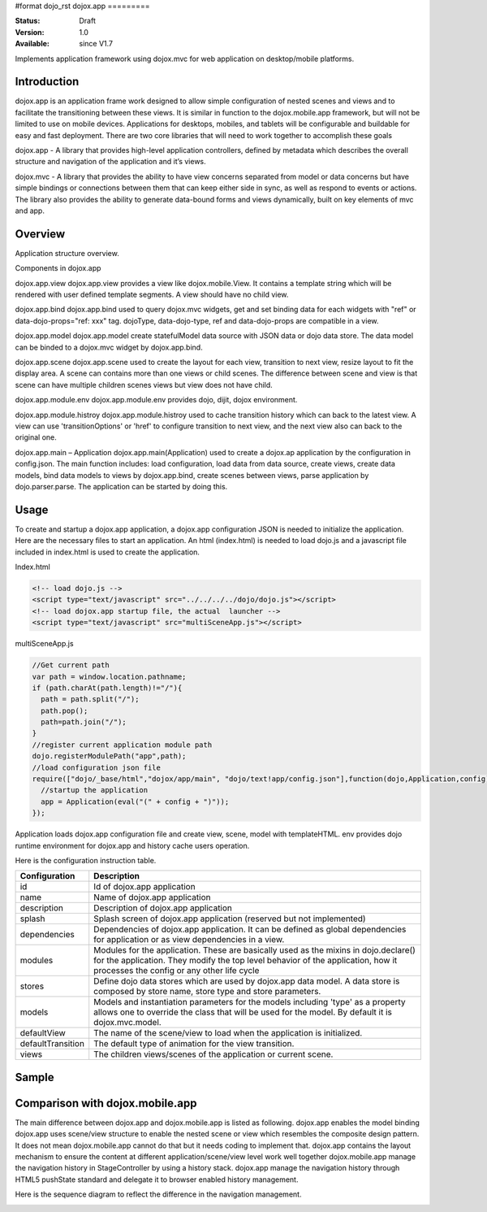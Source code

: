 #format dojo_rst
dojox.app
=========

:Status: Draft
:Version: 1.0
:Available: since V1.7


Implements application framework using dojox.mvc for web application on desktop/mobile platforms.


============
Introduction
============
dojox.app is an application frame work designed to allow simple configuration
of nested scenes and views and to facilitate the transitioning between these
views.  It is similar in function to the dojox.mobile.app framework, but will 
not be limited to use on mobile devices.  Applications for desktops, mobiles,
and tablets will be configurable and buildable for easy and fast deployment.
There are two core libraries that will need to work together to accomplish these goals

dojox.app - A library that provides high-level application controllers, defined by metadata which describes the overall structure and navigation of the application and it’s views.

dojox.mvc - A library that provides the ability to have view concerns separated from model or data concerns but have simple bindings or connections between them that can keep either side in sync, as well as respond to events or actions.  The library also provides the ability to generate data-bound forms and views dynamically, built on key elements of mvc and app. 

=============
Overview
=============
Application structure overview.

.. image:: /Diagram1.png

Components in dojox.app

dojox.app.view
dojox.app.view provides a view like dojox.mobile.View. It contains a template string which will be rendered with user defined template segments. A view should have no child view. 

dojox.app.bind
dojox.app.bind used to query dojox.mvc widgets, get and set binding data for each widgets with  "ref" or data-dojo-props="ref: xxx" tag. dojoType, data-dojo-type, ref and data-dojo-props are compatible in a view.

dojox.app.model
dojox.app.model create statefulModel data source with JSON data or dojo data store. The data model can be binded to a dojox.mvc widget by dojox.app.bind.

dojox.app.scene
dojox.app.scene used to create the layout for each view, transition to next view, resize layout to fit the display area. A scene can contains more than one views or child scenes. The difference between scene and view is that scene can have multiple children scenes views but view does not have child.

dojox.app.module.env
dojox.app.module.env provides dojo, dijit, dojox environment.

dojox.app.module.histroy
dojox.app.module.histroy used to cache transition history which can back to the latest view. A view can use 'transitionOptions' or 'href' to configure transition to next view, and the next view also can back to the original one. 

dojox.app.main – Application
dojox.app.main(Application) used to create a dojox.ap application by the configuration in config.json. The main function includes: load configuration, load data from data source, create views, create data models, bind data models to views by dojox.app.bind, create scenes between views, parse application by dojo.parser.parse. The application can be started by doing this.

=============
Usage
=============

To create and startup a dojox.app application, a dojox.app configuration JSON is needed to initialize the application. Here are the necessary files to start an application.
An html (index.html) is needed to load dojo.js and a javascript file included in index.html is used to create the application.

Index.html

.. code-block :: html

  <!-- load dojo.js -->
  <script type="text/javascript" src="../../../../dojo/dojo.js"></script>
  <!-- load dojox.app startup file, the actual  launcher -->
  <script type="text/javascript" src="multiSceneApp.js"></script>

multiSceneApp.js

.. code-block :: javascript

  //Get current path
  var path = window.location.pathname;
  if (path.charAt(path.length)!="/"){
    path = path.split("/");
    path.pop();
    path=path.join("/");
  }
  //register current application module path
  dojo.registerModulePath("app",path);
  //load configuration json file
  require(["dojo/_base/html","dojox/app/main", "dojo/text!app/config.json"],function(dojo,Application,config){
    //startup the application
    app = Application(eval("(" + config + ")"));
  });

Application loads dojox.app configuration file and create view, scene, model with templateHTML. env provides dojo runtime environment for dojox.app and history cache users operation.

Here is the configuration instruction table.

+-----------------------+-----------------------------------------------------------------------+
| **Configuration**     | **Description**                                                       |
+-----------------------+-----------------------------------------------------------------------+
|id                     |Id of dojox.app application                                            |
+-----------------------+-----------------------------------------------------------------------+
|name                   |Name of dojox.app application                                          |
+-----------------------+-----------------------------------------------------------------------+
|description            |Description of dojox.app application                                   |
+-----------------------+-----------------------------------------------------------------------+
|splash                 |Splash screen of dojox.app application (reserved but not implemented)  |
+-----------------------+-----------------------------------------------------------------------+
|dependencies           |Dependencies of dojox.app application. It can be defined as global     |
|                       |dependencies for application or as view dependencies in a view.        |
+-----------------------+-----------------------------------------------------------------------+
|modules                |Modules for the application. These are basically used as the mixins in |
|                       |dojo.declare() for the application. They modify the top level behavior |
|                       |of the application, how it processes the config or any other life cycle|
+-----------------------+-----------------------------------------------------------------------+
|stores                 |Define dojo data stores which are used by dojox.app data model. A data |
|                       |store is composed by store name, store type and store parameters.      |
+-----------------------+-----------------------------------------------------------------------+
|models                 |Models and instantiation parameters for the models including 'type' as |
|                       |a property allows one to override the class that will be used for the  |
|                       |model. By default it is dojox.mvc.model.                               |
+-----------------------+-----------------------------------------------------------------------+
|defaultView            |The name of the scene/view to load when the application is initialized.|
+-----------------------+-----------------------------------------------------------------------+
|defaultTransition      |The default type of animation for the view transition.                 |   
+-----------------------+-----------------------------------------------------------------------+
|views                  |The children views/scenes of the application or current scene.         |
+-----------------------+-----------------------------------------------------------------------+

============
Sample
============

================================
Comparison with dojox.mobile.app
================================

The main difference between dojox.app and dojox.mobile.app is listed as following.
dojox.app enables the model binding 
dojox.app uses scene/view structure to enable the nested scene or view which resembles the composite design pattern. It does not mean dojox.mobile.app cannot do that but it needs coding to implement that.
dojox.app contains the layout mechanism to ensure the content at different application/scene/view level work well together
dojox.mobile.app manage the navigation history in StageController by using a history stack. dojox.app manage the navigation history through HTML5 pushState standard and delegate it to browser enabled history management.

.. image:: /Diagram3.png

.. image:: /Diagram1.png

Here is the sequence diagram to reflect the difference in the navigation management.

.. image:: /Diagram4.png

